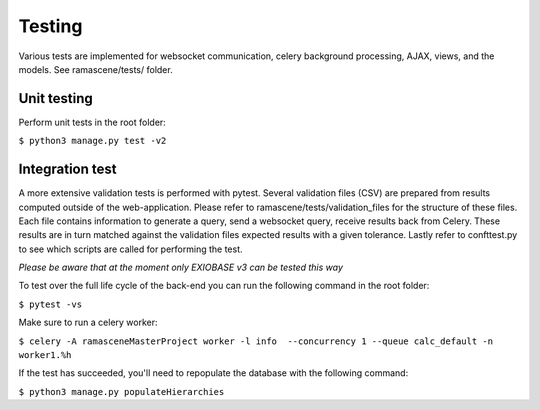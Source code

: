 #############
Testing
#############

Various tests are implemented for websocket communication, celery background processing, AJAX, views, and the models.
See ramascene/tests/ folder.

============
Unit testing
============

Perform unit tests in the root folder:

``$ python3 manage.py test -v2``


================
Integration test
================

A more extensive validation tests is performed with pytest. Several validation files (CSV)
are prepared from results computed outside of the web-application.
Please refer to ramascene/tests/validation_files for the structure of these files.
Each file contains information to generate a query, send a websocket query, receive results back from Celery.
These results are in turn matched against the validation files expected results with a given tolerance.
Lastly refer to confttest.py to see which scripts are called for performing the test.

*Please be aware that at the moment only EXIOBASE v3 can be tested this way*

To test over the full life cycle of the back-end you can run the following command in the root folder:

``$ pytest -vs``

Make sure to run a celery worker:

``$ celery -A ramasceneMasterProject worker -l info  --concurrency 1 --queue calc_default -n worker1.%h``

If the test has succeeded, you'll need to repopulate the database with the following command:

``$ python3 manage.py populateHierarchies``
